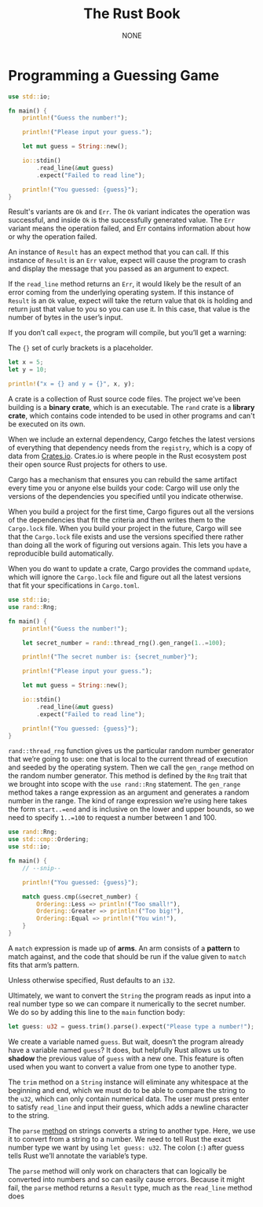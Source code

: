 #+title: The Rust Book

#+AUTHOR: NONE

#+EXPORT_FILE_NAME: ../latex/TheRustBook/TheRustBook.tex
#+LATEX_HEADER: \graphicspath{{../../books/}}
#+LATEX_HEADER: \input{../preamble.tex}
#+LATEX_HEADER: \usepackage{minted}
#+LATEX_HEADER: \setminted{fontsize=\footnotesize,baselinestretch=1}
#+LATEX_HEADER: \makeindex
#+LATEX_HEADER: \let\OldTexttt\texttt
#+LATEX_HEADER: \renewcommand{\texttt}[1]{\OldTexttt{\color{MidnightBlue} #1}}

* Programming a Guessing Game
    #+begin_src rust
use std::io;

fn main() {
    println!("Guess the number!");

    println!("Please input your guess.");

    let mut guess = String::new();

    io::stdin()
        .read_line(&mut guess)
        .expect("Failed to read line");

    println!("You guessed: {guess}");
}
    #+end_src

    Result's variants are ~Ok~ and ~Err~. The ~Ok~ variant indicates the operation was successful, and
    inside ~Ok~ is the successfully generated value. The ~Err~ variant means the operation failed, and
    Err contains information about how or why the operation failed.

    An instance of ~Result~ has an expect method that you can call. If this instance of ~Result~ is an
    ~Err~ value, expect will cause the program to crash and display the message that you passed as an
    argument to expect.

    If the ~read_line~ method returns an ~Err~, it would likely be the result of an error coming from
    the underlying operating system. If this instance of ~Result~ is an ~Ok~ value, expect will take the
    return value that ~Ok~ is holding and return just that value to you so you can use it. In this
    case, that value is the number of bytes in the user’s input.

    If you don’t call ~expect~, the program will compile, but you’ll get a warning:

    The ~{}~ set of curly brackets is a placeholder.

    #+begin_src rust
let x = 5;
let y = 10;

println!("x = {} and y = {}", x, y);
    #+end_src

    A crate is a collection of Rust source code files. The project we’ve been building is a *binary
    crate*, which is an executable. The ~rand~ crate is a *library crate*, which contains code intended
    to be used in other programs and can't be executed on its own.

    When we include an external dependency, Cargo fetches the latest versions of everything that
    dependency needs from the ~registry~, which is a copy of data from [[https://crates.io/][Crates.io]]. Crates.io is where
    people in the Rust ecosystem post their open source Rust projects for others to use.

    Cargo has a mechanism that ensures you can rebuild the same artifact every time you or anyone
    else builds your code: Cargo will use only the versions of the dependencies you specified until
    you indicate otherwise.

    When you build a project for the first time, Cargo figures out all the versions of the
    dependencies that fit the criteria and then writes them to the ~Cargo.lock~ file. When you build
    your project in the future, Cargo will see that the ~Cargo.lock~ file exists and use the versions
    specified there rather than doing all the work of figuring out versions again. This lets you
    have a reproducible build automatically.

    When you do want to update a crate, Cargo provides the command ~update~, which will ignore the
    ~Cargo.lock~ file and figure out all the latest versions that fit your specifications in
    ~Cargo.toml~.

    #+begin_src rust
use std::io;
use rand::Rng;

fn main() {
    println!("Guess the number!");

    let secret_number = rand::thread_rng().gen_range(1..=100);

    println!("The secret number is: {secret_number}");

    println!("Please input your guess.");

    let mut guess = String::new();

    io::stdin()
        .read_line(&mut guess)
        .expect("Failed to read line");

    println!("You guessed: {guess}");
}
    #+end_src

    ~rand::thread_rng~ function gives us the particular random number generator that we’re going to
    use: one that is local to the current thread of execution and seeded by the operating system.
    Then we call the ~gen_range~ method on the random number generator. This method is defined by the
    ~Rng~ trait that we brought into scope with the ~use rand::Rng~ statement. The ~gen_range~ method takes
    a range expression as an argument and generates a random number in the range. The kind of range
    expression we’re using here takes the form ~start..=end~ and is inclusive on the lower and upper
    bounds, so we need to specify ~1..=100~ to request a number between 1 and 100.

    #+begin_src rust
use rand::Rng;
use std::cmp::Ordering;
use std::io;

fn main() {
    // --snip--

    println!("You guessed: {guess}");

    match guess.cmp(&secret_number) {
        Ordering::Less => println!("Too small!"),
        Ordering::Greater => println!("Too big!"),
        Ordering::Equal => println!("You win!"),
    }
}
    #+end_src

    A ~match~ expression is made up of *arms*. An arm consists of a *pattern* to match against, and the
    code that should be run if the value given to ~match~ fits that arm’s pattern.

     Unless otherwise specified, Rust defaults to an ~i32~.

     Ultimately, we want to convert the ~String~ the program reads as input into a real number type so
     we can compare it numerically to the secret number. We do so by adding this line to the ~main~
     function body:
     #+begin_src rust
let guess: u32 = guess.trim().parse().expect("Please type a number!");
     #+end_src

     We create a variable named ~guess~. But wait, doesn’t the program already have a variable named
     ~guess~? It does, but helpfully Rust allows us to *shadow* the previous value of ~guess~ with a new
     one. This feature is often used when you want to convert a value from one type to another type.

     The ~trim~ method on a ~String~ instance will eliminate any whitespace at the beginning and end,
     which we must do to be able to compare the string to the ~u32~, which can only contain numerical
     data. The user must press enter to satisfy ~read_line~ and input their guess, which adds a
     newline character to the string.

     The ~parse~ [[https://doc.rust-lang.org/std/primitive.str.html#method.parse][method]] on strings converts a string to another type. Here, we use it to convert from
     a string to a number. We need to tell Rust the exact number type we want by using ~let guess: u32~.
     The colon (~:~) after guess tells Rust we’ll annotate the variable’s type.

     The ~parse~ method will only work on characters that can logically be converted into numbers and
     so can easily cause errors. Because it might fail, the ~parse~ method returns a ~Result~ type, much
     as the ~read_line~ method does
